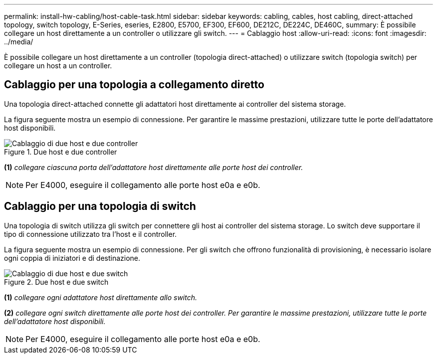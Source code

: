 ---
permalink: install-hw-cabling/host-cable-task.html 
sidebar: sidebar 
keywords: cabling, cables, host cabling, direct-attached topology, switch topology, E-Series, eseries, E2800, E5700, EF300, EF600, DE212C, DE224C, DE460C, 
summary: È possibile collegare un host direttamente a un controller o utilizzare gli switch. 
---
= Cablaggio host
:allow-uri-read: 
:icons: font
:imagesdir: ../media/


[role="lead"]
È possibile collegare un host direttamente a un controller (topologia direct-attached) o utilizzare switch (topologia switch) per collegare un host a un controller.



== Cablaggio per una topologia a collegamento diretto

Una topologia direct-attached connette gli adattatori host direttamente ai controller del sistema storage.

La figura seguente mostra un esempio di connessione. Per garantire le massime prestazioni, utilizzare tutte le porte dell'adattatore host disponibili.

.Due host e due controller
image::../media/topology_host_direct_generic_web_low.png[Cablaggio di due host e due controller]

*(1)* _collegare ciascuna porta dell'adattatore host direttamente alle porte host dei controller._


NOTE: Per E4000, eseguire il collegamento alle porte host e0a e e0b.



== Cablaggio per una topologia di switch

Una topologia di switch utilizza gli switch per connettere gli host ai controller del sistema storage. Lo switch deve supportare il tipo di connessione utilizzato tra l'host e il controller.

La figura seguente mostra un esempio di connessione. Per gli switch che offrono funzionalità di provisioning, è necessario isolare ogni coppia di iniziatori e di destinazione.

.Due host e due switch
image::../media/topology_host_fabric_generic.png[Cablaggio di due host e due switch]

*(1)* _collegare ogni adattatore host direttamente allo switch._

*(2)* _collegare ogni switch direttamente alle porte host dei controller. Per garantire le massime prestazioni, utilizzare tutte le porte dell'adattatore host disponibili._


NOTE: Per E4000, eseguire il collegamento alle porte host e0a e e0b.
